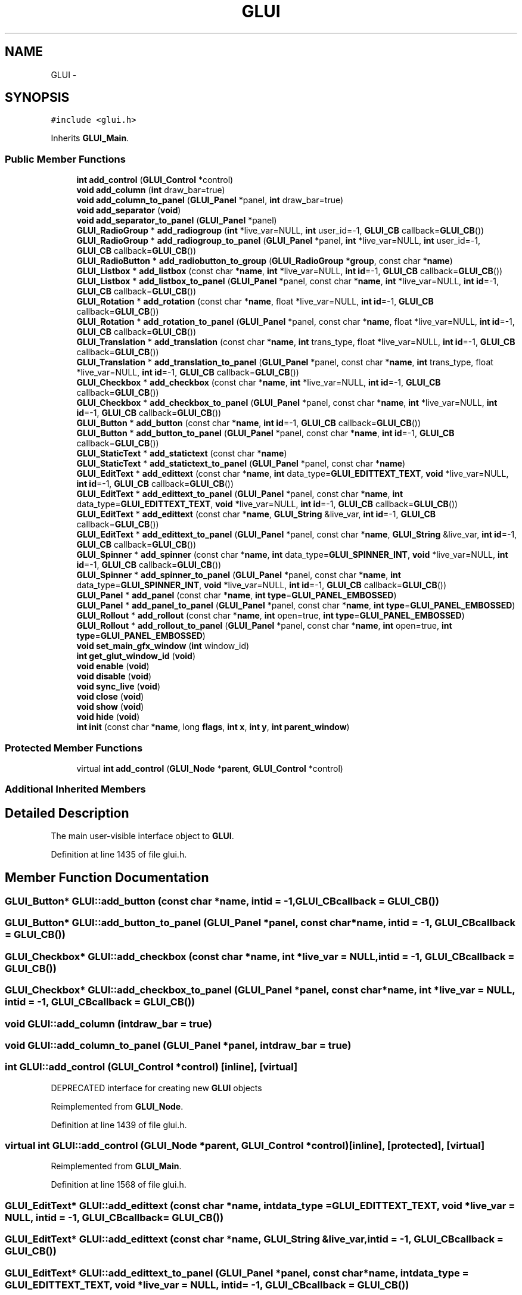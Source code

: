 .TH "GLUI" 3 "Mon May 9 2016" "Version 0.1" "MissionsVisualizer" \" -*- nroff -*-
.ad l
.nh
.SH NAME
GLUI \- 
.SH SYNOPSIS
.br
.PP
.PP
\fC#include <glui\&.h>\fP
.PP
Inherits \fBGLUI_Main\fP\&.
.SS "Public Member Functions"

.in +1c
.ti -1c
.RI "\fBint\fP \fBadd_control\fP (\fBGLUI_Control\fP *control)"
.br
.ti -1c
.RI "\fBvoid\fP \fBadd_column\fP (\fBint\fP draw_bar=true)"
.br
.ti -1c
.RI "\fBvoid\fP \fBadd_column_to_panel\fP (\fBGLUI_Panel\fP *panel, \fBint\fP draw_bar=true)"
.br
.ti -1c
.RI "\fBvoid\fP \fBadd_separator\fP (\fBvoid\fP)"
.br
.ti -1c
.RI "\fBvoid\fP \fBadd_separator_to_panel\fP (\fBGLUI_Panel\fP *panel)"
.br
.ti -1c
.RI "\fBGLUI_RadioGroup\fP * \fBadd_radiogroup\fP (\fBint\fP *live_var=NULL, \fBint\fP user_id=-1, \fBGLUI_CB\fP callback=\fBGLUI_CB\fP())"
.br
.ti -1c
.RI "\fBGLUI_RadioGroup\fP * \fBadd_radiogroup_to_panel\fP (\fBGLUI_Panel\fP *panel, \fBint\fP *live_var=NULL, \fBint\fP user_id=-1, \fBGLUI_CB\fP callback=\fBGLUI_CB\fP())"
.br
.ti -1c
.RI "\fBGLUI_RadioButton\fP * \fBadd_radiobutton_to_group\fP (\fBGLUI_RadioGroup\fP *\fBgroup\fP, const char *\fBname\fP)"
.br
.ti -1c
.RI "\fBGLUI_Listbox\fP * \fBadd_listbox\fP (const char *\fBname\fP, \fBint\fP *live_var=NULL, \fBint\fP \fBid\fP=-1, \fBGLUI_CB\fP callback=\fBGLUI_CB\fP())"
.br
.ti -1c
.RI "\fBGLUI_Listbox\fP * \fBadd_listbox_to_panel\fP (\fBGLUI_Panel\fP *panel, const char *\fBname\fP, \fBint\fP *live_var=NULL, \fBint\fP \fBid\fP=-1, \fBGLUI_CB\fP callback=\fBGLUI_CB\fP())"
.br
.ti -1c
.RI "\fBGLUI_Rotation\fP * \fBadd_rotation\fP (const char *\fBname\fP, float *live_var=NULL, \fBint\fP \fBid\fP=-1, \fBGLUI_CB\fP callback=\fBGLUI_CB\fP())"
.br
.ti -1c
.RI "\fBGLUI_Rotation\fP * \fBadd_rotation_to_panel\fP (\fBGLUI_Panel\fP *panel, const char *\fBname\fP, float *live_var=NULL, \fBint\fP \fBid\fP=-1, \fBGLUI_CB\fP callback=\fBGLUI_CB\fP())"
.br
.ti -1c
.RI "\fBGLUI_Translation\fP * \fBadd_translation\fP (const char *\fBname\fP, \fBint\fP trans_type, float *live_var=NULL, \fBint\fP \fBid\fP=-1, \fBGLUI_CB\fP callback=\fBGLUI_CB\fP())"
.br
.ti -1c
.RI "\fBGLUI_Translation\fP * \fBadd_translation_to_panel\fP (\fBGLUI_Panel\fP *panel, const char *\fBname\fP, \fBint\fP trans_type, float *live_var=NULL, \fBint\fP \fBid\fP=-1, \fBGLUI_CB\fP callback=\fBGLUI_CB\fP())"
.br
.ti -1c
.RI "\fBGLUI_Checkbox\fP * \fBadd_checkbox\fP (const char *\fBname\fP, \fBint\fP *live_var=NULL, \fBint\fP \fBid\fP=-1, \fBGLUI_CB\fP callback=\fBGLUI_CB\fP())"
.br
.ti -1c
.RI "\fBGLUI_Checkbox\fP * \fBadd_checkbox_to_panel\fP (\fBGLUI_Panel\fP *panel, const char *\fBname\fP, \fBint\fP *live_var=NULL, \fBint\fP \fBid\fP=-1, \fBGLUI_CB\fP callback=\fBGLUI_CB\fP())"
.br
.ti -1c
.RI "\fBGLUI_Button\fP * \fBadd_button\fP (const char *\fBname\fP, \fBint\fP \fBid\fP=-1, \fBGLUI_CB\fP callback=\fBGLUI_CB\fP())"
.br
.ti -1c
.RI "\fBGLUI_Button\fP * \fBadd_button_to_panel\fP (\fBGLUI_Panel\fP *panel, const char *\fBname\fP, \fBint\fP \fBid\fP=-1, \fBGLUI_CB\fP callback=\fBGLUI_CB\fP())"
.br
.ti -1c
.RI "\fBGLUI_StaticText\fP * \fBadd_statictext\fP (const char *\fBname\fP)"
.br
.ti -1c
.RI "\fBGLUI_StaticText\fP * \fBadd_statictext_to_panel\fP (\fBGLUI_Panel\fP *panel, const char *\fBname\fP)"
.br
.ti -1c
.RI "\fBGLUI_EditText\fP * \fBadd_edittext\fP (const char *\fBname\fP, \fBint\fP data_type=\fBGLUI_EDITTEXT_TEXT\fP, \fBvoid\fP *live_var=NULL, \fBint\fP \fBid\fP=-1, \fBGLUI_CB\fP callback=\fBGLUI_CB\fP())"
.br
.ti -1c
.RI "\fBGLUI_EditText\fP * \fBadd_edittext_to_panel\fP (\fBGLUI_Panel\fP *panel, const char *\fBname\fP, \fBint\fP data_type=\fBGLUI_EDITTEXT_TEXT\fP, \fBvoid\fP *live_var=NULL, \fBint\fP \fBid\fP=-1, \fBGLUI_CB\fP callback=\fBGLUI_CB\fP())"
.br
.ti -1c
.RI "\fBGLUI_EditText\fP * \fBadd_edittext\fP (const char *\fBname\fP, \fBGLUI_String\fP &live_var, \fBint\fP \fBid\fP=-1, \fBGLUI_CB\fP callback=\fBGLUI_CB\fP())"
.br
.ti -1c
.RI "\fBGLUI_EditText\fP * \fBadd_edittext_to_panel\fP (\fBGLUI_Panel\fP *panel, const char *\fBname\fP, \fBGLUI_String\fP &live_var, \fBint\fP \fBid\fP=-1, \fBGLUI_CB\fP callback=\fBGLUI_CB\fP())"
.br
.ti -1c
.RI "\fBGLUI_Spinner\fP * \fBadd_spinner\fP (const char *\fBname\fP, \fBint\fP data_type=\fBGLUI_SPINNER_INT\fP, \fBvoid\fP *live_var=NULL, \fBint\fP \fBid\fP=-1, \fBGLUI_CB\fP callback=\fBGLUI_CB\fP())"
.br
.ti -1c
.RI "\fBGLUI_Spinner\fP * \fBadd_spinner_to_panel\fP (\fBGLUI_Panel\fP *panel, const char *\fBname\fP, \fBint\fP data_type=\fBGLUI_SPINNER_INT\fP, \fBvoid\fP *live_var=NULL, \fBint\fP \fBid\fP=-1, \fBGLUI_CB\fP callback=\fBGLUI_CB\fP())"
.br
.ti -1c
.RI "\fBGLUI_Panel\fP * \fBadd_panel\fP (const char *\fBname\fP, \fBint\fP \fBtype\fP=\fBGLUI_PANEL_EMBOSSED\fP)"
.br
.ti -1c
.RI "\fBGLUI_Panel\fP * \fBadd_panel_to_panel\fP (\fBGLUI_Panel\fP *panel, const char *\fBname\fP, \fBint\fP \fBtype\fP=\fBGLUI_PANEL_EMBOSSED\fP)"
.br
.ti -1c
.RI "\fBGLUI_Rollout\fP * \fBadd_rollout\fP (const char *\fBname\fP, \fBint\fP open=true, \fBint\fP \fBtype\fP=\fBGLUI_PANEL_EMBOSSED\fP)"
.br
.ti -1c
.RI "\fBGLUI_Rollout\fP * \fBadd_rollout_to_panel\fP (\fBGLUI_Panel\fP *panel, const char *\fBname\fP, \fBint\fP open=true, \fBint\fP \fBtype\fP=\fBGLUI_PANEL_EMBOSSED\fP)"
.br
.ti -1c
.RI "\fBvoid\fP \fBset_main_gfx_window\fP (\fBint\fP window_id)"
.br
.ti -1c
.RI "\fBint\fP \fBget_glut_window_id\fP (\fBvoid\fP)"
.br
.ti -1c
.RI "\fBvoid\fP \fBenable\fP (\fBvoid\fP)"
.br
.ti -1c
.RI "\fBvoid\fP \fBdisable\fP (\fBvoid\fP)"
.br
.ti -1c
.RI "\fBvoid\fP \fBsync_live\fP (\fBvoid\fP)"
.br
.ti -1c
.RI "\fBvoid\fP \fBclose\fP (\fBvoid\fP)"
.br
.ti -1c
.RI "\fBvoid\fP \fBshow\fP (\fBvoid\fP)"
.br
.ti -1c
.RI "\fBvoid\fP \fBhide\fP (\fBvoid\fP)"
.br
.ti -1c
.RI "\fBint\fP \fBinit\fP (const char *\fBname\fP, long \fBflags\fP, \fBint\fP \fBx\fP, \fBint\fP \fBy\fP, \fBint\fP \fBparent_window\fP)"
.br
.in -1c
.SS "Protected Member Functions"

.in +1c
.ti -1c
.RI "virtual \fBint\fP \fBadd_control\fP (\fBGLUI_Node\fP *\fBparent\fP, \fBGLUI_Control\fP *control)"
.br
.in -1c
.SS "Additional Inherited Members"
.SH "Detailed Description"
.PP 
The main user-visible interface object to \fBGLUI\fP\&. 
.PP
Definition at line 1435 of file glui\&.h\&.
.SH "Member Function Documentation"
.PP 
.SS "\fBGLUI_Button\fP* GLUI::add_button (const char *name, \fBint\fPid = \fC-1\fP, \fBGLUI_CB\fPcallback = \fC\fBGLUI_CB\fP()\fP)"

.SS "\fBGLUI_Button\fP* GLUI::add_button_to_panel (\fBGLUI_Panel\fP *panel, const char *name, \fBint\fPid = \fC-1\fP, \fBGLUI_CB\fPcallback = \fC\fBGLUI_CB\fP()\fP)"

.SS "\fBGLUI_Checkbox\fP* GLUI::add_checkbox (const char *name, \fBint\fP *live_var = \fCNULL\fP, \fBint\fPid = \fC-1\fP, \fBGLUI_CB\fPcallback = \fC\fBGLUI_CB\fP()\fP)"

.SS "\fBGLUI_Checkbox\fP* GLUI::add_checkbox_to_panel (\fBGLUI_Panel\fP *panel, const char *name, \fBint\fP *live_var = \fCNULL\fP, \fBint\fPid = \fC-1\fP, \fBGLUI_CB\fPcallback = \fC\fBGLUI_CB\fP()\fP)"

.SS "\fBvoid\fP GLUI::add_column (\fBint\fPdraw_bar = \fCtrue\fP)"

.SS "\fBvoid\fP GLUI::add_column_to_panel (\fBGLUI_Panel\fP *panel, \fBint\fPdraw_bar = \fCtrue\fP)"

.SS "\fBint\fP GLUI::add_control (\fBGLUI_Control\fP *control)\fC [inline]\fP, \fC [virtual]\fP"
DEPRECATED interface for creating new \fBGLUI\fP objects 
.PP
Reimplemented from \fBGLUI_Node\fP\&.
.PP
Definition at line 1439 of file glui\&.h\&.
.SS "virtual \fBint\fP GLUI::add_control (\fBGLUI_Node\fP *parent, \fBGLUI_Control\fP *control)\fC [inline]\fP, \fC [protected]\fP, \fC [virtual]\fP"

.PP
Reimplemented from \fBGLUI_Main\fP\&.
.PP
Definition at line 1568 of file glui\&.h\&.
.SS "\fBGLUI_EditText\fP* GLUI::add_edittext (const char *name, \fBint\fPdata_type = \fC\fBGLUI_EDITTEXT_TEXT\fP\fP, \fBvoid\fP *live_var = \fCNULL\fP, \fBint\fPid = \fC-1\fP, \fBGLUI_CB\fPcallback = \fC\fBGLUI_CB\fP()\fP)"

.SS "\fBGLUI_EditText\fP* GLUI::add_edittext (const char *name, \fBGLUI_String\fP &live_var, \fBint\fPid = \fC-1\fP, \fBGLUI_CB\fPcallback = \fC\fBGLUI_CB\fP()\fP)"

.SS "\fBGLUI_EditText\fP* GLUI::add_edittext_to_panel (\fBGLUI_Panel\fP *panel, const char *name, \fBint\fPdata_type = \fC\fBGLUI_EDITTEXT_TEXT\fP\fP, \fBvoid\fP *live_var = \fCNULL\fP, \fBint\fPid = \fC-1\fP, \fBGLUI_CB\fPcallback = \fC\fBGLUI_CB\fP()\fP)"

.SS "\fBGLUI_EditText\fP* GLUI::add_edittext_to_panel (\fBGLUI_Panel\fP *panel, const char *name, \fBGLUI_String\fP &live_var, \fBint\fPid = \fC-1\fP, \fBGLUI_CB\fPcallback = \fC\fBGLUI_CB\fP()\fP)"

.SS "\fBGLUI_Listbox\fP* GLUI::add_listbox (const char *name, \fBint\fP *live_var = \fCNULL\fP, \fBint\fPid = \fC-1\fP, \fBGLUI_CB\fPcallback = \fC\fBGLUI_CB\fP()\fP)"

.SS "\fBGLUI_Listbox\fP* GLUI::add_listbox_to_panel (\fBGLUI_Panel\fP *panel, const char *name, \fBint\fP *live_var = \fCNULL\fP, \fBint\fPid = \fC-1\fP, \fBGLUI_CB\fPcallback = \fC\fBGLUI_CB\fP()\fP)"

.SS "\fBGLUI_Panel\fP* GLUI::add_panel (const char *name, \fBint\fPtype = \fC\fBGLUI_PANEL_EMBOSSED\fP\fP)"

.SS "\fBGLUI_Panel\fP* GLUI::add_panel_to_panel (\fBGLUI_Panel\fP *panel, const char *name, \fBint\fPtype = \fC\fBGLUI_PANEL_EMBOSSED\fP\fP)"

.SS "\fBGLUI_RadioButton\fP* GLUI::add_radiobutton_to_group (\fBGLUI_RadioGroup\fP *group, const char *name)"

.SS "\fBGLUI_RadioGroup\fP* GLUI::add_radiogroup (\fBint\fP *live_var = \fCNULL\fP, \fBint\fPuser_id = \fC-1\fP, \fBGLUI_CB\fPcallback = \fC\fBGLUI_CB\fP()\fP)"

.SS "\fBGLUI_RadioGroup\fP* GLUI::add_radiogroup_to_panel (\fBGLUI_Panel\fP *panel, \fBint\fP *live_var = \fCNULL\fP, \fBint\fPuser_id = \fC-1\fP, \fBGLUI_CB\fPcallback = \fC\fBGLUI_CB\fP()\fP)"

.SS "\fBGLUI_Rollout\fP* GLUI::add_rollout (const char *name, \fBint\fPopen = \fCtrue\fP, \fBint\fPtype = \fC\fBGLUI_PANEL_EMBOSSED\fP\fP)"

.SS "\fBGLUI_Rollout\fP* GLUI::add_rollout_to_panel (\fBGLUI_Panel\fP *panel, const char *name, \fBint\fPopen = \fCtrue\fP, \fBint\fPtype = \fC\fBGLUI_PANEL_EMBOSSED\fP\fP)"

.SS "\fBGLUI_Rotation\fP* GLUI::add_rotation (const char *name, float *live_var = \fCNULL\fP, \fBint\fPid = \fC-1\fP, \fBGLUI_CB\fPcallback = \fC\fBGLUI_CB\fP()\fP)"

.SS "\fBGLUI_Rotation\fP* GLUI::add_rotation_to_panel (\fBGLUI_Panel\fP *panel, const char *name, float *live_var = \fCNULL\fP, \fBint\fPid = \fC-1\fP, \fBGLUI_CB\fPcallback = \fC\fBGLUI_CB\fP()\fP)"

.SS "\fBvoid\fP GLUI::add_separator (\fBvoid\fP)"

.SS "\fBvoid\fP GLUI::add_separator_to_panel (\fBGLUI_Panel\fP *panel)"

.SS "\fBGLUI_Spinner\fP* GLUI::add_spinner (const char *name, \fBint\fPdata_type = \fC\fBGLUI_SPINNER_INT\fP\fP, \fBvoid\fP *live_var = \fCNULL\fP, \fBint\fPid = \fC-1\fP, \fBGLUI_CB\fPcallback = \fC\fBGLUI_CB\fP()\fP)"

.SS "\fBGLUI_Spinner\fP* GLUI::add_spinner_to_panel (\fBGLUI_Panel\fP *panel, const char *name, \fBint\fPdata_type = \fC\fBGLUI_SPINNER_INT\fP\fP, \fBvoid\fP *live_var = \fCNULL\fP, \fBint\fPid = \fC-1\fP, \fBGLUI_CB\fPcallback = \fC\fBGLUI_CB\fP()\fP)"

.SS "\fBGLUI_StaticText\fP* GLUI::add_statictext (const char *name)"

.SS "\fBGLUI_StaticText\fP* GLUI::add_statictext_to_panel (\fBGLUI_Panel\fP *panel, const char *name)"

.SS "\fBGLUI_Translation\fP* GLUI::add_translation (const char *name, \fBint\fPtrans_type, float *live_var = \fCNULL\fP, \fBint\fPid = \fC-1\fP, \fBGLUI_CB\fPcallback = \fC\fBGLUI_CB\fP()\fP)"

.SS "\fBGLUI_Translation\fP* GLUI::add_translation_to_panel (\fBGLUI_Panel\fP *panel, const char *name, \fBint\fPtrans_type, float *live_var = \fCNULL\fP, \fBint\fPid = \fC-1\fP, \fBGLUI_CB\fPcallback = \fC\fBGLUI_CB\fP()\fP)"

.SS "\fBvoid\fP GLUI::close (\fBvoid\fP)"

.SS "\fBvoid\fP GLUI::disable (\fBvoid\fP)"

.SS "\fBvoid\fP GLUI::enable (\fBvoid\fP)\fC [inline]\fP"

.PP
Definition at line 1536 of file glui\&.h\&.
.SS "\fBint\fP GLUI::get_glut_window_id (\fBvoid\fP)\fC [inline]\fP"

.PP
Definition at line 1534 of file glui\&.h\&.
.SS "\fBvoid\fP GLUI::hide (\fBvoid\fP)"

.SS "\fBint\fP GLUI::init (const char *name, longflags, \fBint\fPx, \fBint\fPy, \fBint\fPparent_window)"

.SS "\fBvoid\fP GLUI::set_main_gfx_window (\fBint\fPwindow_id)"
Set the window where our widgets should be displayed\&. 
.SS "\fBvoid\fP GLUI::show (\fBvoid\fP)"

.SS "\fBvoid\fP GLUI::sync_live (\fBvoid\fP)"


.SH "Author"
.PP 
Generated automatically by Doxygen for MissionsVisualizer from the source code\&.
